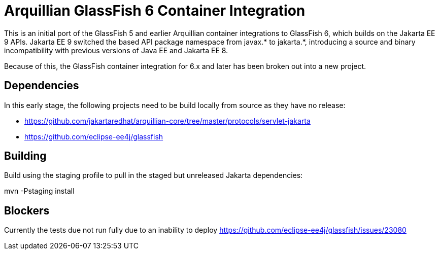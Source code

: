 = Arquillian GlassFish 6 Container Integration

This is an initial port of the GlassFish 5 and earlier Arquillian container integrations to
GlassFish 6, which builds on the Jakarta EE 9 APIs. Jakarta EE 9 switched the based API package namespace from javax.*
to jakarta.*, introducing a source and binary incompatibility with previous versions of Java EE and Jakarta EE 8.

Because of this, the GlassFish container integration for 6.x and later has been broken out into a new
project.

== Dependencies
In this early stage, the following projects need to be build locally from source as they have
no release:

* https://github.com/jakartaredhat/arquillian-core/tree/master/protocols/servlet-jakarta
* https://github.com/eclipse-ee4j/glassfish

== Building

Build using the staging profile to pull in the staged but unreleased Jakarta dependencies:

mvn -Pstaging install

== Blockers
Currently the tests due not run fully due to an inability to deploy
https://github.com/eclipse-ee4j/glassfish/issues/23080
